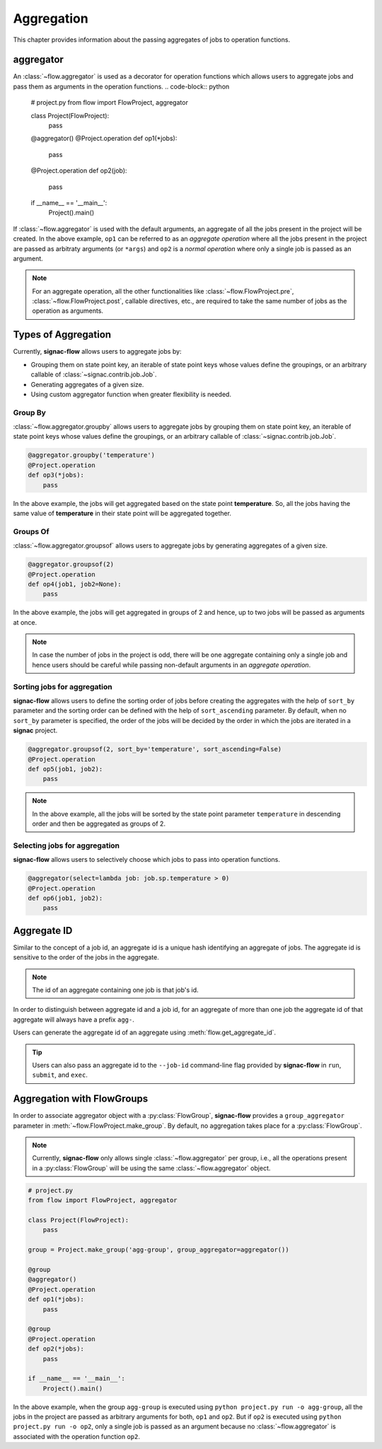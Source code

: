 .. _aggregation:

===========
Aggregation
===========

This chapter provides information about the passing aggregates of jobs to operation functions.


.. _aggregator_definition:

aggregator
==========

An :class:`~flow.aggregator` is used as a decorator for operation functions which allows users to aggregate jobs and pass them as arguments in the operation functions.
.. code-block:: python

    # project.py
    from flow import FlowProject, aggregator

    class Project(FlowProject):
        pass

    @aggregator()
    @Project.operation
    def op1(*jobs):
        pass

    @Project.operation
    def op2(job):
        pass

    if __name__ == '__main__':
        Project().main()

If :class:`~flow.aggregator` is used with the default arguments, an aggregate of all the jobs present in the project will be created.
In the above example, ``op1`` can be referred to as an *aggregate operation* where all the jobs present in the project are passed as arbitraty arguments (or ``*args``) and ``op2`` is a *normal operation* where only a single job is passed as an argument.

.. note::

    For an aggregate operation, all the other functionalities like :class:`~flow.FlowProject.pre`, :class:`~flow.FlowProject.post`, callable directives, etc., are required to take the same number of jobs as the operation as arguments.

.. _types_of_aggregation:

Types of Aggregation
====================

Currently, **signac-flow** allows users to aggregate jobs by:

- Grouping them on state point key, an iterable of state point keys whose values define the groupings, or an arbitrary callable of :class:`~signac.contrib.job.Job`.
- Generating aggregates of a given size.
- Using custom aggregator function when greater flexibility is needed.

Group By
---------

:class:`~flow.aggregator.groupby` allows users to aggregate jobs by grouping them on state point key, an iterable of state point keys whose values define the groupings, or an arbitrary callable of :class:`~signac.contrib.job.Job`.

.. code-block:: python

    @aggregator.groupby('temperature')
    @Project.operation
    def op3(*jobs):
        pass

In the above example, the jobs will get aggregated based on the state point **temperature**.
So, all the jobs having the same value of **temperature** in their state point will be aggregated together.

Groups Of
---------

:class:`~flow.aggregator.groupsof` allows users to aggregate jobs by generating aggregates of a given size.

.. code-block:: python

    @aggregator.groupsof(2)
    @Project.operation
    def op4(job1, job2=None):
        pass

In the above example, the jobs will get aggregated in groups of 2 and hence, up to two jobs will be passed as arguments at once.

.. note::

    In case the number of jobs in the project is odd, there will be one aggregate containing only a single job and hence users should be careful while passing non-default arguments in an *aggregate operation*.

Sorting jobs for aggregation
----------------------------

**signac-flow** allows users to define the sorting order of jobs before creating the aggregates with the help of ``sort_by`` parameter and the sorting order can be defined with the help of ``sort_ascending`` parameter.
By default, when no ``sort_by`` parameter is specified, the order of the jobs will be decided by the order in which the jobs are iterated in a **signac** project.

.. code-block:: python

    @aggregator.groupsof(2, sort_by='temperature', sort_ascending=False)
    @Project.operation
    def op5(job1, job2):
        pass

.. note::

    In the above example, all the jobs will be sorted by the state point parameter ``temperature`` in descending order and then be aggregated as groups of 2.

Selecting jobs for aggregation
------------------------------

**signac-flow** allows users to selectively choose which jobs to pass into operation functions.

.. code-block:: python

    @aggregator(select=lambda job: job.sp.temperature > 0)
    @Project.operation
    def op6(job1, job2):
        pass


.. _aggregate_id:

Aggregate ID
============

Similar to the concept of a job id, an aggregate id is a unique hash identifying an aggregate of jobs.
The aggregate id is sensitive to the order of the jobs in the aggregate.


.. note::

    The id of an aggregate containing one job is that job's id.

In order to distinguish between aggregate id and a job id, for an aggregate of more than one job the aggregate id of that aggregate will always have a prefix ``agg-``.

Users can generate the aggregate id of an aggregate using :meth:`flow.get_aggregate_id`.

.. tip::

    Users can also pass an aggregate id to the ``--job-id`` command-line flag provided by **signac-flow** in ``run``, ``submit``, and ``exec``.


.. _aggregation_with_flow_groups:

Aggregation with FlowGroups
===========================

In order to associate aggregator object with a :py:class:`FlowGroup`, **signac-flow** provides a ``group_aggregator`` parameter in :meth:`~flow.FlowProject.make_group`.
By default, no aggregation takes place for a :py:class:`FlowGroup`.

.. note::

    Currently, **signac-flow** only allows single :class:`~flow.aggregator` per group, i.e., all the operations present in a :py:class:`FlowGroup` will be using the same :class:`~flow.aggregator` object.

.. code-block:: python

    # project.py
    from flow import FlowProject, aggregator

    class Project(FlowProject):
        pass

    group = Project.make_group('agg-group', group_aggregator=aggregator())

    @group
    @aggregator()
    @Project.operation
    def op1(*jobs):
        pass

    @group
    @Project.operation
    def op2(*jobs):
        pass

    if __name__ == '__main__':
        Project().main()

In the above example, when the group ``agg-group`` is executed using ``python project.py run -o agg-group``, all the jobs in the project are passed as arbitrary arguments for both, ``op1`` and ``op2``.
But if ``op2`` is executed using ``python project.py run -o op2``, only a single job is passed as an argument because no :class:`~flow.aggregator` is associated with the operation function ``op2``.
